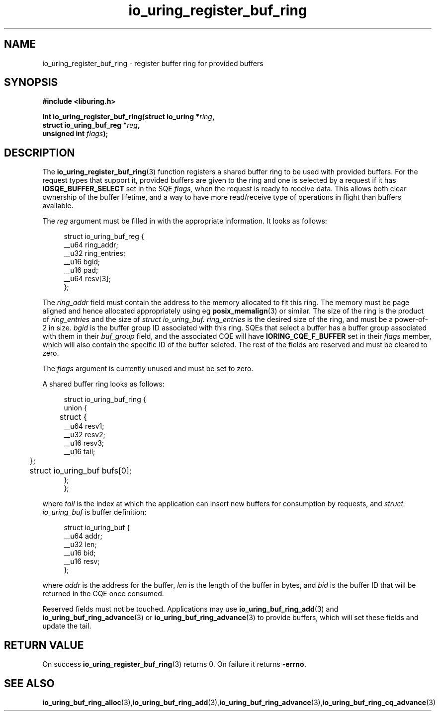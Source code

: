 .\" Copyright (C) 2022 Jens Axboe <axboe@kernel.dk>
.\"
.\" SPDX-License-Identifier: LGPL-2.0-or-later
.\"
.TH io_uring_register_buf_ring 3 "May 18, 2022" "liburing-2.2" "liburing Manual"
.SH NAME
io_uring_register_buf_ring - register buffer ring for provided buffers
.fi
.SH SYNOPSIS
.nf
.BR "#include <liburing.h>"
.PP
.BI "int io_uring_register_buf_ring(struct io_uring *" ring ",
.BI "                               struct io_uring_buf_reg *" reg ",
.BI "                               unsigned int " flags ");"
.BI "
.PP
.SH DESCRIPTION
.PP
The
.BR io_uring_register_buf_ring (3)
function registers a shared buffer ring to be used with provided buffers. For
the request types that support it, provided buffers are given to the ring and
one is selected by a request if it has
.B IOSQE_BUFFER_SELECT
set in the SQE
.I flags,
when the request is ready to receive data. This allows both clear ownership
of the buffer lifetime, and a way to have more read/receive type of operations
in flight than buffers available.

The
.I reg
argument must be filled in with the appropriate information. It looks as
follows:
.PP
.in +4n
.EX
struct io_uring_buf_reg {
    __u64 ring_addr;
    __u32 ring_entries;
    __u16 bgid;
    __u16 pad;
    __u64 resv[3];
};
.EE
.in
.PP
The
.I ring_addr
field must contain the address to the memory allocated to fit this ring.
The memory must be page aligned and hence allocated appropriately using eg
.BR posix_memalign (3)
or similar. The size of the ring is the product of
.I ring_entries
and the size of
.I struct io_uring_buf.
.I ring_entries
is the desired size of the ring, and must be a power-of-2 in size.
.I bgid
is the buffer group ID associated with this ring. SQEs that select a buffer
has a buffer group associated with them in their
.I buf_group
field, and the associated CQE will have
.B IORING_CQE_F_BUFFER
set in their
.I flags
member, which will also contain the specific ID of the buffer seleted. The rest
of the fields are reserved and must be cleared to zero.

The
.I flags
argument is currently unused and must be set to zero.

A shared buffer ring looks as follows:
.PP
.in +4n
.EX
struct io_uring_buf_ring {
    union {
	struct {
            __u64 resv1;
            __u32 resv2;
            __u16 resv3;
            __u16 tail;
	};
	struct io_uring_buf bufs[0];
    };
};
.EE
.in
.PP
where
.I tail
is the index at which the application can insert new buffers for consumption
by requests, and
.I struct io_uring_buf
is buffer definition:
.PP
.in +4n
.EX
struct io_uring_buf {
    __u64 addr;
    __u32 len;
    __u16 bid;
    __u16 resv;
};
.EE
.in
.PP
where
.I addr
is the address for the buffer,
.I len
is the length of the buffer in bytes, and
.I bid
is the buffer ID that will be returned in the CQE once consumed.

Reserved fields must not be touched. Applications may use
.BR io_uring_buf_ring_add (3)
and
.BR io_uring_buf_ring_advance (3)
or
.BR io_uring_buf_ring_advance (3)
to provide buffers, which will set these fields and update the tail.

.SH RETURN VALUE
On success
.BR io_uring_register_buf_ring (3)
returns 0. On failure it returns
.B -errno.
.SH SEE ALSO
.BR io_uring_buf_ring_alloc (3), io_uring_buf_ring_add (3), io_uring_buf_ring_advance (3), io_uring_buf_ring_cq_advance (3)

